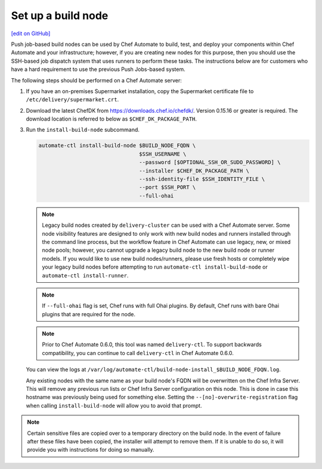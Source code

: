 ===========================================================
Set up a build node
===========================================================
`[edit on GitHub] <https://github.com/chef/chef-web-docs/blob/master/chef_master/source/setup_build_node.rst>`__

Push job-based build nodes can be used by Chef Automate to build, test, and deploy your components within Chef Automate and your infrastructure; however, if you are creating new nodes for this purpose, then you should use the SSH-based job dispatch system that uses runners to perform these tasks. The instructions below are for customers who have a hard requirement to use the previous Push Jobs-based system.

The following steps should be performed on a Chef Automate server:

#. If you have an on-premises Supermarket installation, copy the Supermarket certificate file to ``/etc/delivery/supermarket.crt``.

#. Download the latest ChefDK from `<https://downloads.chef.io/chefdk/>`_. Version 0.15.16 or greater is required. The download location is referred to below as ``$CHEF_DK_PACKAGE_PATH``.

#. Run the ``install-build-node`` subcommand.

   .. code-block:: bash

      automate-ctl install-build-node $BUILD_NODE_FQDN \
                                      $SSH_USERNAME \
                                      --password [$OPTIONAL_SSH_OR_SUDO_PASSWORD] \
                                      --installer $CHEF_DK_PACKAGE_PATH \
                                      --ssh-identity-file $SSH_IDENTITY_FILE \
                                      --port $SSH_PORT \
                                      --full-ohai
   .. tag chef_automate_build_nodes

   .. note:: Legacy build nodes created by ``delivery-cluster`` can be used with a Chef Automate server.  Some node visibility features are designed to only work with new build nodes and runners installed through the command line process, but the workflow feature in Chef Automate can use legacy, new, or mixed node pools; however, you cannot upgrade a legacy build node to the new build node or runner models.  If you would like to use new build nodes/runners, please use fresh hosts or completely wipe your legacy build nodes before attempting to run ``automate-ctl install-build-node`` or ``automate-ctl install-runner``.

   .. end_tag

  
   .. note:: If ``--full-ohai`` flag is set, Chef runs with full Ohai plugins. By default, Chef runs with bare Ohai plugins that are required for the node.

   

   .. tag delivery_ctl_note

   .. note:: Prior to Chef Automate 0.6.0, this tool was named ``delivery-ctl``. To support backwards compatibility, you can continue to call ``delivery-ctl`` in Chef Automate 0.6.0.

   .. end_tag

   You can view the logs at ``/var/log/automate-ctl/build-node-install_$BUILD_NODE_FDQN.log``.

   Any existing nodes with the same name as your build node's FQDN will be overwritten on the Chef Infra Server. This will remove any previous run lists or Chef Infra Server configuration on this node. This is done in case this hostname was previously being used for something else. Setting the ``--[no]-overwrite-registration`` flag when calling ``install-build-node`` will allow you to avoid that prompt.

.. note:: Certain sensitive files are copied over to a temporary directory on the build node. In the event of failure after these files have been copied, the installer will attempt to remove them. If it is unable to do so, it will provide you with instructions for doing so manually.
